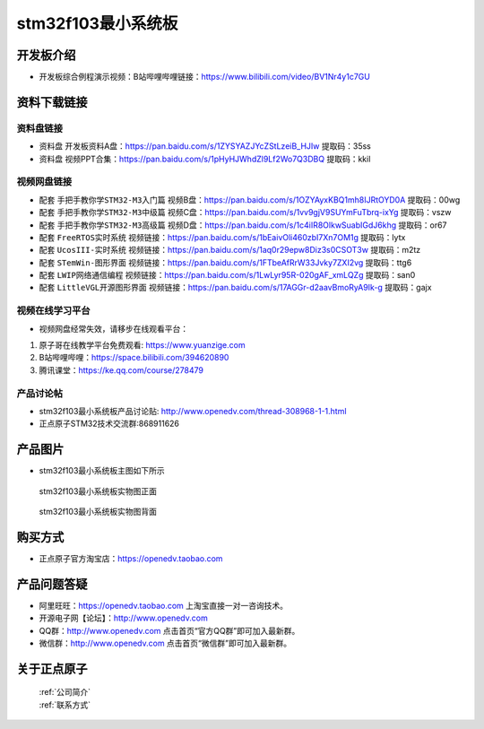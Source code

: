 stm32f103最小系统板
==========================

开发板介绍
----------
- ``开发板综合例程演示视频``：B站哔哩哔哩链接：https://www.bilibili.com/video/BV1Nr4y1c7GU

资料下载链接
------------

资料盘链接
^^^^^^^^^^^

- ``资料盘`` 开发板资料A盘：https://pan.baidu.com/s/1ZYSYAZJYcZStLzeiB_HJIw  提取码：35ss

- ``资料盘`` 视频PPT合集：https://pan.baidu.com/s/1pHyHJWhdZl9Lf2Wo7Q3DBQ  提取码：kkil  

视频网盘链接
^^^^^^^^^^^

-  配套 ``手把手教你学STM32-M3入门篇`` 视频B盘：https://pan.baidu.com/s/1OZYAyxKBQ1mh8IJRtOYD0A 提取码：00wg

-  配套 ``手把手教你学STM32-M3中级篇`` 视频C盘：https://pan.baidu.com/s/1vv9gjV9SUYmFuTbrq-ixYg 提取码：vszw 

-  配套 ``手把手教你学STM32-M3高级篇`` 视频D盘：https://pan.baidu.com/s/1c4iIR8OlkwSuabIGdJ6khg 提取码：or67


-  配套 ``FreeRTOS实时系统`` 视频链接：https://pan.baidu.com/s/1bEaivOli460zbI7Xn7OM1g 提取码：lytx
   
-  配套 ``UcosIII-实时系统`` 视频链接：https://pan.baidu.com/s/1aq0r29epw8Diz3s0CSOT3w 提取码：m2tz   

-  配套 ``STemWin-图形界面`` 视频链接：https://pan.baidu.com/s/1FTbeAfRrW33Jvky7ZXI2vg 提取码：ttg6

-  配套 ``LWIP网络通信编程`` 视频链接：https://pan.baidu.com/s/1LwLyr95R-020gAF_xmLQZg 提取码：san0

-  配套 ``LittleVGL开源图形界面`` 视频链接：https://pan.baidu.com/s/17AGGr-d2aavBmoRyA9Ik-g 提取码：gajx    

      
视频在线学习平台
^^^^^^^^^^^^^^^^^
- 视频网盘经常失效，请移步在线观看平台：

1. 原子哥在线教学平台免费观看: https://www.yuanzige.com
#. B站哔哩哔哩：https://space.bilibili.com/394620890
#. 腾讯课堂：https://ke.qq.com/course/278479


产品讨论帖
^^^^^^^^^^^^^^^^^

- stm32f103最小系统板产品讨论贴: http://www.openedv.com/thread-308968-1-1.html

- 正点原子STM32技术交流群:868911626

产品图片
--------

- stm32f103最小系统板主图如下所示

.. _pic_major_103z:

.. figure:: media/stm32f103_mini/103z.png


   
 stm32f103最小系统板实物图正面


.. _pic_major_103zc:

.. figure:: media/stm32f103_mini/103zc.png


   
 stm32f103最小系统板实物图背面



购买方式
--------

- 正点原子官方淘宝店：https://openedv.taobao.com 




产品问题答疑
------------

- 阿里旺旺：https://openedv.taobao.com 上淘宝直接一对一咨询技术。  
- 开源电子网【论坛】：http://www.openedv.com 
- QQ群：http://www.openedv.com   点击首页“官方QQ群”即可加入最新群。 
- 微信群：http://www.openedv.com 点击首页“微信群”即可加入最新群。
  


关于正点原子  
-----------------

 | :ref:`公司简介` 
 | :ref:`联系方式`




